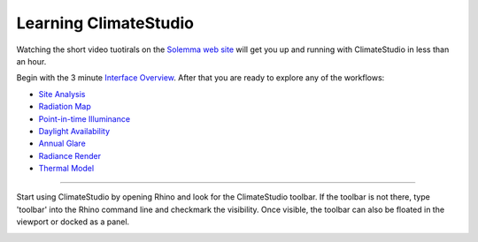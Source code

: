 
Learning ClimateStudio
================================================
Watching the short video tuotirals on the `Solemma web site`_ will get you up and running with ClimateStudio in less than an hour.

Begin with the 3 minute `Interface Overview`_. After that you are ready to explore any of the workflows:

.. _Solemma web site: https://solemma.com/TrainingClimateStudio.html

.. _Interface Overview: https://vimeo.com/392379382

- `Site Analysis`_ 
- `Radiation Map`_
- `Point-in-time Illuminance`_
- `Daylight Availability`_
- `Annual Glare`_
- `Radiance Render`_
- `Thermal Model`_ 

.. _Site Analysis: siteAnalysis.html 

.. _Radiation Map: radiationMap.html 

.. _Point-in-time Illuminance: point-in-timeIlluminance.html

.. _Daylight Availability: daylightAvailability.html 

.. _Annual Glare: annualGlare.html

.. _Radiance Render: radianceRender.html

.. _Thermal Model: thermalModel.html

================================================

Start using ClimateStudio by opening Rhino and look for the ClimateStudio toolbar. If the toolbar is not there, type 'toolbar' into the Rhino command line and checkmark the visibility. Once visible, the toolbar can also be floated in the viewport or docked as a panel.

.. image:: images/CS_toolbar.gif
   :width: 200px
   :align: center












